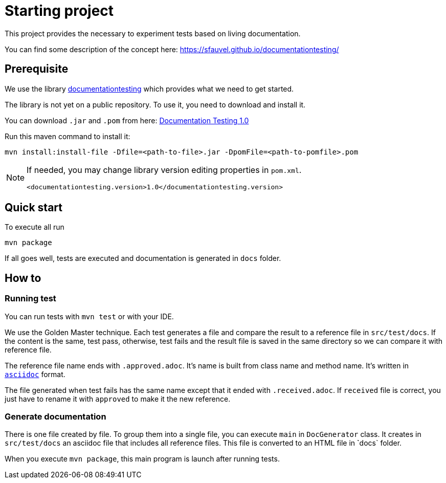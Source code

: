 = Starting project

This project provides the necessary to experiment tests based on living documentation.

You can find some description of the concept here: https://sfauvel.github.io/documentationtesting/

== Prerequisite

We use the library link:https://github.com/sfauvel/documentationtesting[documentationtesting]
which provides what we need to get started.

The library is not yet on a public repository.
To use it, you need to download and install it.

You can download `.jar` and `.pom` from here:
link:https://github.com/sfauvel/documentationtesting/packages/538792?version=1.0[Documentation Testing 1.0]

Run this maven command to install it:
----
mvn install:install-file -Dfile=<path-to-file>.jar -DpomFile=<path-to-pomfile>.pom
----


[NOTE.speaker]
--
If needed, you may change library version editing properties in `pom.xml`.
----
<documentationtesting.version>1.0</documentationtesting.version>
----

--

== Quick start

To execute all run
----
mvn package
----

If all goes well, tests are executed and documentation is generated in `docs` folder.

== How to

=== Running test

You can run tests with `mvn test` or with your IDE.

We use the Golden Master technique.
Each test generates a file and compare the result to a reference file in `src/test/docs`.
If the content is the same, test pass, otherwise, test fails and the result file is saved in the same directory so we can compare it with reference file.

The reference file name ends with `.approved.adoc`.
It's name is built from class name and method name.
It's written in `link:https://asciidoctor.org/docs/what-is-asciidoc/[asciidoc]` format.

The file generated when test fails has the same name except that it ended with `.received.adoc`.
If `received` file is correct, you just have to rename it with `approved` to make it the new reference.

=== Generate documentation

There is one file created by file.
To group them into a single file, you can execute `main` in `DocGenerator` class.
It creates in `src/test/docs` an asciidoc file that includes all reference files.
This file is converted to an HTML file in ̀`docs` folder.

When you execute `mvn package`, this main program is launch after running tests.
